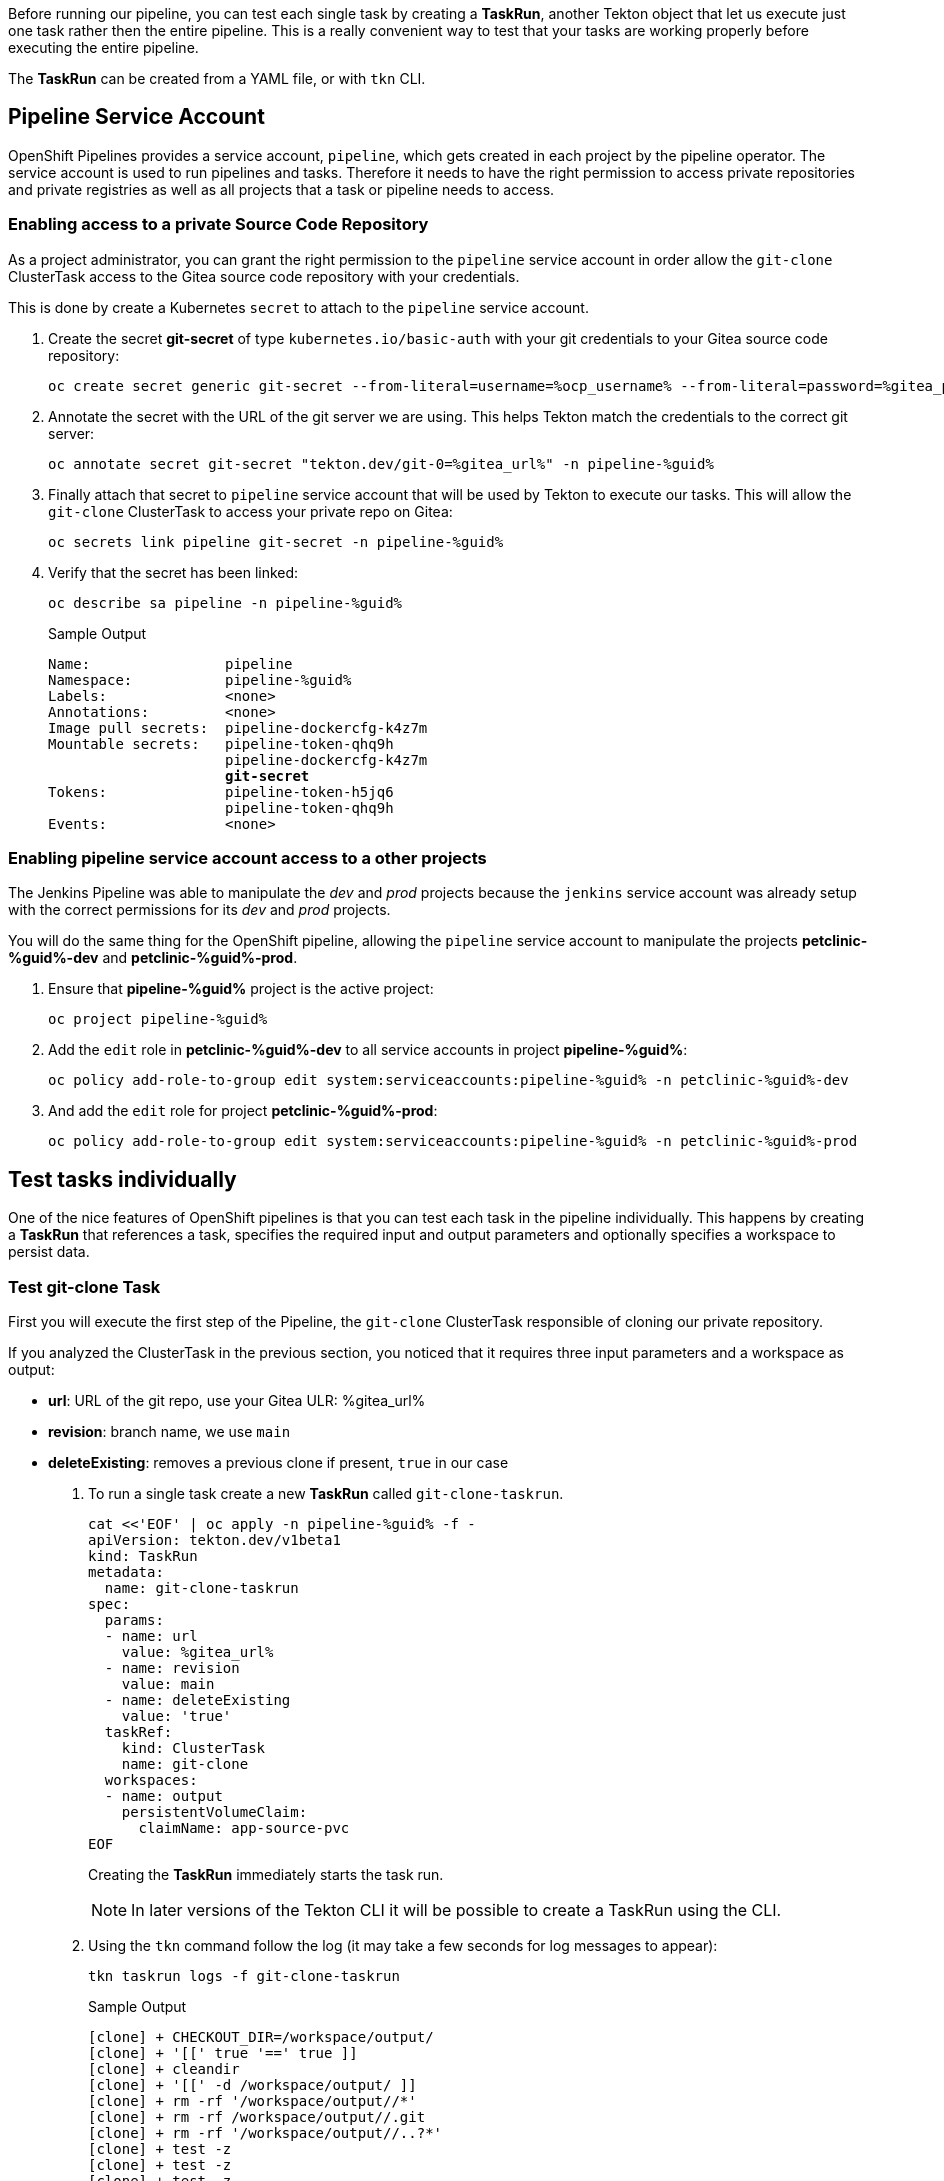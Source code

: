 :markup-in-source: verbatim,attributes,quotes

// Title comes from the workshop.yaml
// == Test Tekton Tasks

Before running our pipeline, you can test each single task by creating a *TaskRun*, another Tekton object that let us execute just one task rather then the entire pipeline. This is a really convenient way to test that your tasks are working properly before executing the entire pipeline.

The *TaskRun* can be created from a YAML file, or with `tkn` CLI.

== Pipeline Service Account

OpenShift Pipelines provides a service account, `pipeline`, which gets created in each project by the pipeline operator. The service account is used to run pipelines and tasks. Therefore it needs to have the right permission to access private repositories and private registries as well as all projects that a task or pipeline needs to access.

=== Enabling access to a private Source Code Repository

As a project administrator, you can grant the right permission to the `pipeline` service account in order allow the `git-clone` ClusterTask access to the Gitea source code repository with your credentials.

This is done by create a Kubernetes `secret` to attach to the `pipeline` service account.

. Create the secret *git-secret* of type `kubernetes.io/basic-auth` with your git credentials to your Gitea source code repository:
+
[source,bash,subs="{markup-in-source}",role=execute]
----
oc create secret generic git-secret --from-literal=username=%ocp_username% --from-literal=password=%gitea_password% --type "kubernetes.io/basic-auth" -n pipeline-%guid%
----

. Annotate the secret with the URL of the git server we are using. This helps Tekton match the credentials to the correct git server:
+
[source,bash,subs="{markup-in-source}",role=execute]
----
oc annotate secret git-secret "tekton.dev/git-0=%gitea_url%" -n pipeline-%guid%
----

. Finally attach that secret to `pipeline` service account that will be used by Tekton to execute our tasks. This will allow the `git-clone` ClusterTask to access your private repo on Gitea:
+
[source,bash,subs="{markup-in-source}",role=execute]
----
oc secrets link pipeline git-secret -n pipeline-%guid%
----

. Verify that the secret has been linked:
+
[source,bash,subs="{markup-in-source}",role=execute]
----
oc describe sa pipeline -n pipeline-%guid%
----
+
.Sample Output
[source,options="nowrap",subs="{markup-in-source}"]
----
Name:                pipeline
Namespace:           pipeline-%guid%
Labels:              <none>
Annotations:         <none>
Image pull secrets:  pipeline-dockercfg-k4z7m
Mountable secrets:   pipeline-token-qhq9h
                     pipeline-dockercfg-k4z7m
                     *git-secret*
Tokens:              pipeline-token-h5jq6
                     pipeline-token-qhq9h
Events:              <none>
----

=== Enabling pipeline service account access to a other projects

The Jenkins Pipeline was able to manipulate the _dev_ and _prod_ projects because the `jenkins` service account was already setup with the correct permissions for its _dev_ and _prod_ projects.

You will do the same thing for the OpenShift pipeline, allowing the `pipeline` service account to manipulate the projects *petclinic-%guid%-dev* and *petclinic-%guid%-prod*.

. Ensure that *pipeline-%guid%* project is the active project:
+
[source,bash,subs="{markup-in-source}",role=execute]
----
oc project pipeline-%guid%
----

. Add the `edit` role in *petclinic-%guid%-dev* to all service accounts in project *pipeline-%guid%*:
+
[source,bash,subs="{markup-in-source}",role=execute]
----
oc policy add-role-to-group edit system:serviceaccounts:pipeline-%guid% -n petclinic-%guid%-dev
----

. And add the `edit` role for project *petclinic-%guid%-prod*:
+
[source,bash,subs="{markup-in-source}",role=execute]
----
oc policy add-role-to-group edit system:serviceaccounts:pipeline-%guid% -n petclinic-%guid%-prod
----

== Test tasks individually

One of the nice features of OpenShift pipelines is that you can test each task in the pipeline individually. This happens by creating a *TaskRun* that references a task, specifies the required input and output parameters and optionally specifies a workspace to persist data.

=== Test git-clone Task

First you will execute the first step of the Pipeline, the `git-clone` ClusterTask responsible of cloning our private repository.

If you analyzed the ClusterTask in the previous section, you noticed that it requires three input parameters and a workspace as output:

- *url*: URL of the git repo, use your Gitea ULR: %gitea_url%
- *revision*: branch name, we use `main`
- *deleteExisting*: removes a previous clone if present, `true` in our case

. To run a single task create a new *TaskRun* called `git-clone-taskrun`.
+
[source,bash,subs="{markup-in-source}",role=execute]
----
cat <<'EOF' | oc apply -n pipeline-%guid% -f -
apiVersion: tekton.dev/v1beta1
kind: TaskRun
metadata:
  name: git-clone-taskrun
spec:
  params:
  - name: url
    value: %gitea_url%
  - name: revision
    value: main
  - name: deleteExisting
    value: 'true'
  taskRef:
    kind: ClusterTask
    name: git-clone
  workspaces:
  - name: output
    persistentVolumeClaim:
      claimName: app-source-pvc
EOF
----
+
Creating the *TaskRun* immediately starts the task run.
+
NOTE: In later versions of the Tekton CLI it will be possible to create a TaskRun using the CLI.

. Using the `tkn` command follow the log (it may take a few seconds for log messages to appear):
+
[source,bash,subs="{markup-in-source}",role=execute]
----
tkn taskrun logs -f git-clone-taskrun
----
+
.Sample Output
[source,texinfo]
----
[clone] + CHECKOUT_DIR=/workspace/output/
[clone] + '[[' true '==' true ]]
[clone] + cleandir
[clone] + '[[' -d /workspace/output/ ]]
[clone] + rm -rf '/workspace/output//*'
[clone] + rm -rf /workspace/output//.git
[clone] + rm -rf '/workspace/output//..?*'
[clone] + test -z
[clone] + test -z
[clone] + test -z
[clone] + /ko-app/git-init -url https://gitea-gitea.apps.cluster-8m5j6.8m5j6.sandbox1117.opentlc.com/wkulhane-redhat.
com/spring-petclinic -revision main -refspec  -path /workspace/output/ '-sslVerify=true' '-submodules=true' -depth 1
[clone] {"level":"info","ts":1602704036.4642532,"caller":"git/git.go:136","msg":"Successfully cloned https://gitea-gi
tea.apps.cluster-8m5j6.8m5j6.sandbox1117.opentlc.com/wkulhane-redhat.com/spring-petclinic @ 27109010a52600eb9bf227d63
1fac3f81ed6ba15 (grafted, HEAD, origin/main) in path /workspace/output/"}
[clone] {"level":"info","ts":1602704036.491851,"caller":"git/git.go:177","msg":"Successfully initialized and updated
submodules in path /workspace/output/"}
[clone] + cd /workspace/output/
[clone] + git rev-parse HEAD
[clone] + tr -d '\n'
[clone] + RESULT_SHA=27109010a52600eb9bf227d631fac3f81ed6ba15
[clone] + EXIT_CODE=0
[clone] + '[' 0 '!=' 0 ]
[clone] + echo -n 27109010a52600eb9bf227d631fac3f81ed6ba15
----
+
[TIP]
If you want to run the task again you need to either use a different name for the *TaskRun* object - or delete the previous task run before re-creating it.

=== Test maven build Task

Now execute the second task of our pipeline which builds the Spring boot app using Maven. You will use the `maven` cluster task which requires 2 parameters:

- *GOALS*: the maven goal, in this case `-DskipTests clean package` to just build the application without executing any tests.
- *MAVEN_MIRROR_URL*: the URL of an internal Nexus we can use as a Maven mirror for the app dependencies, we are going to use a Nexus Maven Mirror that is already installed on the cluster. The service URL for the Nexus Maven mirror is http://nexus.nexus.svc:8081/repository/maven-all-public. Note that because this is the URL of the OpenShift service this URL is not accessible from outside the OpenShift cluster (you really don't want to use the Route here - otherwise every request would create additional unneccessary network load).
+
[NOTE]
You will still see that some Spring artifacts are being downloaded from the internet rather than from Nexus. This is because the internal service URL for Nexus is an insecure route (`http`) and the project settings in the source code repo (`pom.xml`) require a secure connection for Spring dependencies (`nohttp`).

. Create a *TaskRun* called `maven-build-taskrun`:
+
[source,bash,subs="{markup-in-source}",role=execute]
----
cat <<'EOF' | oc apply -n pipeline-%guid% -f -
apiVersion: tekton.dev/v1beta1
kind: TaskRun
metadata:
  name: maven-build-taskrun
spec:
  params:
  - name: GOALS
    value:
    - -DskipTests
    - clean
    - package
  - name: MAVEN_MIRROR_URL
    value: http://nexus.nexus.svc:8081/repository/maven-all-public/
  taskRef:
    kind: ClusterTask
    name: maven
  workspaces:
  - name: source
    persistentVolumeClaim:
      claimName: app-source-pvc
  - name: maven-settings
    emptyDir: {}
EOF
----

. Using the `tkn` command follow the log (it may take a few seconds for log messages to appear):
+
[source,bash,subs="{markup-in-source}",role=execute]
----
tkn taskrun logs -f maven-build-taskrun
----
+
.Sample Output
[source,texinfo]
----
...
[mvn-goals] Downloaded from mirror.default: http://nexus.nexus.svc:8081/repository/maven-all-public/org/apache/maven/maven-compat/3.0/maven-compat-3.0.jar
 (285 kB at 8.4 MB/s)
[mvn-goals] Downloaded from mirror.default: http://nexus.nexus.svc:8081/repository/maven-all-public/org/tukaani/xz/1.8/xz-1.8.jar (109 kB at 3.1 MB/s)
[mvn-goals] [INFO] Building jar: /workspace/source/target/spring-petclinic-2.3.0.BUILD-SNAPSHOT.jar
[mvn-goals] [INFO]
[mvn-goals] [INFO] --- spring-boot-maven-plugin:2.3.3.RELEASE:repackage (repackage) @ spring-petclinic ---
[mvn-goals] [INFO] Replacing main artifact with repackaged archive
[mvn-goals] [INFO] ------------------------------------------------------------------------
[mvn-goals] [INFO] BUILD SUCCESS
[mvn-goals] [INFO] ------------------------------------------------------------------------
[mvn-goals] [INFO] Total time:  07:10 min
[mvn-goals] [INFO] Finished at: 2020-10-15T13:36:17Z
[mvn-goals] [INFO] ------------------------------------------------------------------------
----
+
Once this task run is completed successfully, your app is built and ready to tested.

=== Test maven test Task

. Create a *TaskRun* called `maven-test-taskrun`:
+
[source,bash,subs="{markup-in-source}",role=execute]
----
cat <<'EOF' | oc apply -n pipeline-%guid% -f -
apiVersion: tekton.dev/v1beta1
kind: TaskRun
metadata:
  name: maven-test-taskrun
spec:
  params:
  - name: GOALS
    value:
    - test
  - name: MAVEN_MIRROR_URL
    value: http://nexus.nexus.svc:8081/repository/maven-all-public/
  taskRef:
    kind: ClusterTask
    name: maven
  workspaces:
  - name: source
    persistentVolumeClaim:
      claimName: app-source-pvc
  - name: maven-settings
    emptyDir: {}
EOF
----

. Using the `tkn` command follow the log (it may take a few seconds for log messages to appear):
+
[source,bash,subs="{markup-in-source}",role=execute]
----
tkn taskrun logs -f maven-test-taskrun
----
+
.Sample Output
[source,texinfo]
----
...
Source       : HikariPool-1 - Shutdown completed.
[mvn-goals] 2020-10-26 12:31:57.664  INFO 212 --- [extShutdownHook] org.ehcache.core.EhcacheMana
ger          : Cache 'vets' removed from EhcacheManager.
[mvn-goals] [INFO]
[mvn-goals] [INFO] Results:
[mvn-goals] [INFO]
[mvn-goals] [WARNING] Tests run: 40, Failures: 0, Errors: 0, Skipped: 1
[mvn-goals] [INFO]
[mvn-goals] [INFO] ------------------------------------------------------------------------
[mvn-goals] [INFO] BUILD SUCCESS
[mvn-goals] [INFO] ------------------------------------------------------------------------
[mvn-goals] [INFO] Total time:  01:54 min
[mvn-goals] [INFO] Finished at: 2020-10-26T12:31:58Z
[mvn-goals] [INFO] ------------------------------------------------------------------------
----
+
Once this task run is completed successfully, your app is built and ready to be packaged into a container and pushed to OpenShift.

=== Test build-image Task

Once you app is built and tested, it's time to merge it inside a container, and this comes easy using the Source-to-Image (S2I) Task `s2i-java-11-binary-namespace` we created in previous chapter.

NOTE: A Task definition is available by default only in the project where it has been created, while a ClusterTask it's available for all projects. 

Let's look at required parameters for this Task:

- *TLSVERIFY*: it verifies if the target registry has trusted certs, default to `false` 
- *OUTPUT_IMAGE_STREAM*: the name of the ImageStream as representing the container image built in this step, format is `name`:`tag`
- *NAMESPACE*: target project where to push the result container image

At this step, we want to create a container image from latest successful build and push it to the Dev environment, ready to be deployed.

. Use `tkn` cli to create automatically a TaskRun and start our Task:
+
[source,bash,subs="{markup-in-source}",role=execute]
----
tkn task start s2i-java-11-binary-namespace  \
    -p TLSVERIFY=false  \
    -p OUTPUT_IMAGE_STREAM=petclinic:latest  \
    -p NAMESPACE=petclinic-%guid%-dev \
    -w name=source,claimName=app-source-pvc \
    --showlog \
    -n pipeline-%guid%
----
+
.Sample Output
[source,texinfo]
----
...
[build] test-classes/org/springframework/samples/petclinic/vet/
[build] test-classes/org/springframework/samples/petclinic/vet/VetControllerTests.class
[build] test-classes/org/springframework/samples/petclinic/vet/VetTests.class
[build] --> 06dcb1ff43b
[build] STEP 8: CMD /usr/local/s2i/run
[build] STEP 9: COMMIT image-registry.openshift-image-registry.svc:5000/petclinic-nvin-dev/petcl
inic:latest
[build] --> 75d21fa3235
[build] 75d21fa32350c916b7c9b48d0f1d4c50f471a0ef47f0decbf173cf04c0e0b670

[push] Getting image source signatures
[push] Copying blob sha256:d5409e07a0c879144c196c38ab9a7a3f59d8630882ad19d2d87e0aaa7af09c7f
[push] Copying blob sha256:548d9305d034bf3372b997ad14f69bd608eea7112a6200daebf92ed91cb52dfc
[push] Copying blob sha256:542fb4667c977c3105e17701368e9ce44f4cc331b9b34ec9aabd04d6f93761e8
[push] Copying blob sha256:c13e1fc2ca26f7749d5a2913f891616b909915f1e900be49c24b17f2faaa6f04
[push] Copying blob sha256:245644d3cbb3f32769c9667fe3159a0f56d4190d7f74dd3c7518b6c7f4c05050
[push] Copying blob sha256:14324321c32b5060c4aa3d4c6dc03aa49db935df5bde16deb39ec7ef12b354a0
[push] Copying config sha256:75d21fa32350c916b7c9b48d0f1d4c50f471a0ef47f0decbf173cf04c0e0b670
[push] Writing manifest to image destination
[push] Copying config sha256:75d21fa32350c916b7c9b48d0f1d4c50f471a0ef47f0decbf173cf04c0e0b670
[push] Writing manifest to image destination
[push] Storing signatures
----

NOTE: The support for running also ClusterTasks with tkn cli is available in next versions.

=== Test deploy-to-dev Task

Now that the container image is available in our petclinic-%guid%-dev project representing the Dev environment, we are ready to deploy it with the `deploy-to-project` Task we already created.

Let's look at required parameters for this Task:

- *DEPLOYMENT*: the name of the Deployment to use for our app 
- *IMAGE_STREAM*: the name of the ImageStream as representing the container image pushed to the target project
- *NAMESPACE*: target project where to deploy the container image

Let's deploy our app to Dev project `petclinic-%guid%-dev`:

. Use `tkn` cli to create automatically a TaskRun and start our Task:
+
[source,bash,subs="{markup-in-source}",role=execute]
----
tkn task start deploy-to-project  \
    -p DEPLOYMENT=petclinic  \
    -p IMAGE_STREAM=petclinic:latest  \
    -p NAMESPACE=petclinic-%guid%-dev \
    --showlog \
    -n pipeline-%guid%
----
+
NOTE: From this point of the pipeline, the workspace is not needed anymore, since the container image has been already stored in the Container Registry and we can manage it via ImageStreams and Deployments
+
.Sample Output
[source,texinfo]
----
[deploy] + image_ref=image-registry.openshift-image-registry.svc:5000/petclinic-nvin-dev/petclin
ic:latest
[deploy] + echo 'Deploying image-registry.openshift-image-registry.svc:5000/petclinic-nvin-dev/p
etclinic:latest'
[deploy] Deploying image-registry.openshift-image-registry.svc:5000/petclinic-nvin-dev/petclinic
:latest
[deploy] ++ oc get deployment petclinic -n petclinic-nvin-dev
[deploy] + deployment='NAME        READY   UP-TO-DATE   AVAILABLE   AGE
[deploy] petclinic   1/1     1            1           12d'
[deploy] + '[' 0 -ne 0 ']'
[deploy] + oc set image deployment/petclinic petclinic=image-registry.openshift-image-registry.s
vc:5000/petclinic-nvin-dev/petclinic:latest -n petclinic-nvin-dev
[deploy] deployment.apps/petclinic image updated
[deploy] ++ date +%s
[deploy] + oc patch deployment petclinic -p '{"spec": {"template": {"metadata": { "labels": {  "
redeploy": "1603715966"}}}}}' -n petclinic-nvin-dev
[deploy] deployment.apps/petclinic patched
[deploy] + oc rollout status deployment/petclinic -n petclinic-nvin-dev
[deploy] Waiting for deployment spec update to be observed...
[deploy] Waiting for deployment "petclinic" rollout to finish: 0 out of 1 new replicas have been
 updated...
[deploy] Waiting for deployment "petclinic" rollout to finish: 0 out of 1 new replicas have been
 updated...
[deploy] Waiting for deployment "petclinic" rollout to finish: 0 out of 1 new replicas have been
 updated...
[deploy] Waiting for deployment "petclinic" rollout to finish: 1 old replicas are pending termin
ation...
[deploy] Waiting for deployment "petclinic" rollout to finish: 1 old replicas are pending termin
ation...
[deploy] deployment "petclinic" successfully rolled out
----

=== Test promote-to-prod Task

If we verified that our app is running fine for the Dev environment, we can decide to promote it to the Prod environment, represented by `petclinic-%guid%-prod` project.

Let's look at required parameters for this Task:

- *DEPLOYMENT*: the name of the Deployment to use for our app 
- *IMAGE_STREAM*: the name of the ImageStream as representing the container image pushed to the target project
- *DEV_NAMESPACE*: source project from where to promote the app the container image
- *PROD_NAMESPACE*: target project to promote the app by tagging the container image (`oc tag`)

Let's promote our app from Dev project `petclinic-%guid%-dev` to Prod project `petclinic-%guid%-prod` by tagging the ImageStream from `petclinic:latest` to `petclinic:prod`. This will be the image tag used for the Prod environment.  

. Use `tkn` cli to create automatically a TaskRun and start our Task:
+
[source,bash,subs="{markup-in-source}",role=execute]
----
tkn task start promote-to-prod  \
    -p DEPLOYMENT=petclinic  \
    -p IMAGE_STREAM=petclinic:latest  \
    -p DEV_NAMESPACE=petclinic-%guid%-dev \
    -p PROD_NAMESPACE=petclinic-%guid%-dev \
    -w name=app-source,claimName=app-source-pvc \
    --showlog \
    -n pipeline-%guid%
----
+
.Sample Output
[source,texinfo]
----
[deploy] + oc tag petclinic-nvin-dev/petclinic:latest petclinic-nvin-dev/petclinic:prod
[deploy] Tag petclinic-nvin-dev/petclinic:prod set to petclinic-nvin-dev/petclinic@sha256:67ad1c
50ee57742ecae24d4aadfcf24a84c23a14f1ade6b921282ce289720080.
----

=== Test deploy-to-prod Task

Finally we are ready for the last step, the deployment of the app for Production!

We can reuse the same Task `deploy-to-project` as before, changing the parameters to deploy the app to `petclinic-%guid%-prod` project and to use `petclinc:prod` tag at this time:

. Use `tkn` cli to create automatically a TaskRun and start our Task:
+
[source,bash,subs="{markup-in-source}",role=execute]
----
tkn task start deploy-to-project  \
    -p DEPLOYMENT=petclinic  \
    -p IMAGE_STREAM=petclinic:prod  \
    -p NAMESPACE=petclinic-%guid%-prod \
    -w name=app-source,claimName=app-source-pvc \
    --showlog \
    -n pipeline-%guid%
----
+
.Sample Output
[source,texinfo]
----
[deploy] + image_ref=image-registry.openshift-image-registry.svc:5000/petclinic-nvin-prod/petcli
nic:prod
[deploy] + echo 'Deploying image-registry.openshift-image-registry.svc:5000/petclinic-nvin-prod/
petclinic:prod'
[deploy] Deploying image-registry.openshift-image-registry.svc:5000/petclinic-nvin-prod/petclini
c:prod
[deploy] ++ oc get deployment petclinic -n petclinic-nvin-prod
[deploy] + deployment='NAME        READY   UP-TO-DATE   AVAILABLE   AGE
[deploy] petclinic   1/1     1            1           12d'
[deploy] + '[' 0 -ne 0 ']'
[deploy] + oc set image deployment/petclinic petclinic=image-registry.openshift-image-registry.s
vc:5000/petclinic-nvin-prod/petclinic:prod -n petclinic-nvin-prod
[deploy] deployment.apps/petclinic image updated
[deploy] ++ date +%s
[deploy] + oc patch deployment petclinic -p '{"spec": {"template": {"metadata": { "labels": {  "
redeploy": "1603716255"}}}}}' -n petclinic-nvin-prod
[deploy] deployment.apps/petclinic patched
[deploy] + oc rollout status deployment/petclinic -n petclinic-nvin-prod
[deploy] Waiting for deployment spec update to be observed...
[deploy] Waiting for deployment "petclinic" rollout to finish: 0 out of 1 new replicas have been
 updated...
[deploy] Waiting for deployment "petclinic" rollout to finish: 0 out of 1 new replicas have been
 updated...
[deploy] Waiting for deployment "petclinic" rollout to finish: 0 out of 1 new replicas have been
 updated...
[deploy] Waiting for deployment "petclinic" rollout to finish: 1 old replicas are pending termin
ation...
[deploy] Waiting for deployment "petclinic" rollout to finish: 1 old replicas are pending termin
ation...
[deploy] deployment "petclinic" successfully rolled out
----

== Summary

In general, if you want to test each task, what you need to do is:

- Create a TaskRun with YAML or tkn cli
- Add all required input and output parameters
- If required ensure the Workspace (PersistentVolumeClaim) is present

At this point you are ready to pack all tasks and manage them into a single `Pipeline`. Pipelines contains a list of Task and ClusterTask, and all pipeline parameters are passed to tasks in the form of `$(params.PARAM_NAME)`.
